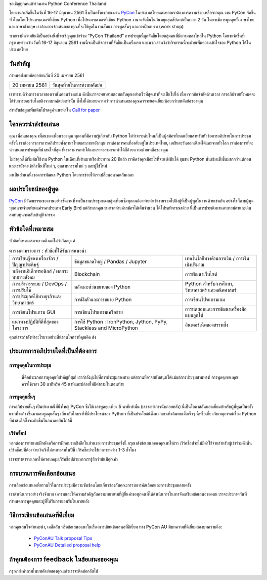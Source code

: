 .. title: Submit Talk Proposal
.. slug: submit-talk
.. date: 2018-03-16 19:22:54 UTC+07:00
.. tags:
.. category:
.. link:
.. description:
.. type: text


ขอเชิญทุกคนเข้าร่วมงาน Python Conference Thailand

โดยงานจะจัดขึ้นในวันที่ 16-17 มิถุนายน 2561 ซึ่งเป็นครั้งแรกของงาน PyCon_ ในประเทศไทยและพวกเราต้องการความช่วยเหลือจากคุณ งาน PyCon จัดขึ้นทั่วโลกโดยโปรแกรมเมอร์ที่เขียน Python เพื่อโปรแกรมเมอร์ที่เขียน Python งานจะจัดขึ้นในวันหยุดสุดสัปดาห์เป็นเวลา 2 วัน โดยจะมีการพูดคุยทั้งภาษาไทยและภาษาอังกฤษ เราต้องการข้อเสนอของคุณที่จะใช้พูดในงานสัมนา การพูดสั้นๆ และการฝึกอบรม (work shop)

พวกเรามีความยินดีเป็นอย่างยิ่งที่จะเชิญคุณเข้าร่วม “PyCon Thailand” การประชุมนี้ถูกจัดขึ้นโดยกลุ่มคนที่มีความหลงใหลใน Python โดยจะจัดขึ้นที่กรุงเทพระหว่างวันที่ 16-17 มิถุนายน 2561 งานนี้จะเป็นกิจกรรมที่จัดขึ้นเป็นครั้งแรก และพวกเราหวังว่ากิจกรรมนี้จะช่วยเพิ่มความเข้าใจของ Python ได้ในประเทศไทย

.. _PyCon: https://www.pycon.org/


วันสำคัญ
-----------

กำหนดส่งบทคัดย่อก่อนวันที่ 20 เมษายน 2561


.. class:: table table-bordered table-striped

=============== =====================================
20 เมษายน 2561   วันสุดท้ายในการส่งบทคัดย่อ
=============== =====================================


.. raw:: html


   <a class="btn btn-primary btn-lg active" href="https://www.papercall.io/pyconth" role="button">ส่งข้อเสนอการพูดของคุณตอนนี้!</a>

เราทราบดีว่าตารางเวลาของเรานั้นค่อนข้างแน่น ดังนั้นเราจะพยายามตอบกลับคุณอย่างเร็วที่สุดเท่าที่จะเป็นไปได้ เนื่องจากข้อจำกัดด้านเวลา การอภิปรายทั้งหมดจะได้รับการยอมรับโดยอิงจากบทคัดย่อเท่านั้น
ซึ่งไม่ได้หมายความว่าการนำเสนอของคุณควรจะยอดเยี่ยมน้อยกว่าบทคัดย่อของคุณ

สำหรับข้อมูลเพิ่มเติมโปรดดูคำแนะนำใน `Call for paper`_

.. _Call for paper: https://www.papercall.io/pyconth

ใครควรนำส่งข้อเสนอ
--------------------
คุณ เพื่อนของคุณ เพื่อนของเพื่อนของคุณ ทุกคนที่มีความรู้เกี่ยวกับ Python ไม่ว่าจะระดับไหนก็เป็นผู้สมัครที่ยอดเยี่ยมสำหรับหัวข้อการอภิปรายในการประชุมครั้งนี้ เราต้องการการการอภิปรายทั้งภาษาไทยและภาษาอังกฤษ เราต้องการคนที่อาศัยอยู่ในประเทศไทย, เอเชียตะวันออกเฉียงใต้และจากทั่วโลก เราต้องการที่จะนำเสนอการประชุมที่น่าสนใจที่สุด ที่เราสามารถทำได้และเราจะสามารถทำได้ก็ด้วยความช่วยเหลือของคุณ

ไม่ว่าคุณได้เริ่มต้นใช้งาน Python ในเดือนที่ผ่านมาหรือประมาณ 20 ปีแล้ว เราคิดว่าคุณมีอะไรที่จะแบ่งปันได้ ชุมชน Python นั้นเข้มแข็งขึ้นมากกว่าแต่ก่อนและเรายังคงเข้าถึงพื้นที่ใหม่ ๆ, อุตสาหกรรมใหม่ ๆ และผู้ใช้ใหม่

มาเป็นส่วนหนึ่งของการพัฒนา Python โดยการช่วยให้เราเปลี่ยนอนาคตกันเถอะ


ผลประโยชน์ของผู้พูด
-------------------
PyCon_ มีวัฒนธรรมของงานอย่างชัดเจนที่จะเป็นงานประชุมของกลุ่มเพื่อนซึ่งทุกคนต้องจ่ายค่าเข้างานรวมไปถึงผู้ที่เป็นผู้พูดในงานด้วยเช่นกัน อย่างไรก็ตามผู้พูดทุกคนจะจ่ายเพียงแค่ราคาประเภท Early Bird แต่ถ้าหากคุณสามารถจ่ายค่าสมัครได้เต็มจำนวน ได้โปรดพิจารณาด้วย นี่เป็นการประเดิมงานอาสาสมัครและเงินสมทบทุนจะกลับเข้าสู่กิจกรรม


หัวข้อใดที่เหมาะสม
-------------------

หัวข้อที่เหมาะสมจะรวมถึงแต่ไม่จำกัดอยู่แค่

.. class:: table table-bordered table-striped

.. list-table:: ตารางตามรายการ : หัวข้อที่ได้รับการแนะนำ

    * - การเรียนรู้ของเครื่องจักร / ปัญญาประดิษฐ์
      - ข้อมูลขนาดใหญ่ / Pandas / Jupyter
      - เทคโนโลยีทางด้านการเงิน / การเงินเชิงปริมาณ
    * - พลังงานอิเล็กทรอนิกส์ / ผลกระทบทางสังคม
      - Blockchain
      - การพัฒนาเว็บไซต์
    * - การบริหารระบบ / DevOps / การปรับใช้
      - คลังและส่วนขยายของ Python
      - Python สำหรับการศึกษา, วิทยาศาสตร์ และคณิตศาสตร์
    * - การประยุกต์ใช้ทางธุรกิจและวิทยาศาสตร์
      - การฝังตัวและการขยาย Python
      - การเขียนโปรแกรมเกม
    * - การเขียนโปรแกรม GUI
      - การเขียนโปรแกรมเครือข่าย
      - การทดสอบและการพัฒนาเครื่องมือแบบลูกโซ่
    * - แนวทางปฏิบัติที่ดีที่สุดของโครงการ
      - การใช้ Python : IronPython, Jython, PyPy, Stackless and MicroPython
      - อินเตอร์เน็ตของสรรพสิ่ง

คุณน่าจะกำลังทำอะไรบางอย่างที่น่าสนใจกว่าที่คุณคิด ส่ง

ประเภทการอภิปรายใดที่เป็นที่ต้องการ
---------------------------------

การพูดคุยในการประชุม
~~~~~~~~~~~~~~~~~~
 นี่คือประเภทการพูดคุยที่สำคัญที่สุด! เรากำลังมุ่งไปที่การประชุมสองทาง แต่สถานที่อาจสนับสนุนได้แม้แต่การประชุมสามทาง! การพูดคุยของคุณควรใช้เวลา 30 นาทีหรือ 45 นาทีและปล่อยให้มีคำถามในตอนท้าย


การพูดคุยสั้นๆ
~~~~~~~~~~~~
การอภิปรายสั้นๆ เป็นประเพณีที่ยิ่งใหญ่ PyCon ซึ่งใช้เวลาพูดคุยเพียง 5 นาทีเท่านั้น (เราจะทำการนับถอยหลัง)
นี่เป็นโอกาสอันยอดเยี่ยมสำหรับผู้ที่พูดเป็นครั้งแรกที่จะก้าวขึ้นมาและพูดคุยสั้นๆ เกี่ยวกับไลบรารี่ที่มีประโยชน์ของ Python ที่เป็นประโยชน์ซึ่งพวกเขาเพิ่งค้นพบเมื่อเร็วๆ นี้หรือเกี่ยวกับเหตุการณ์เรื่อง Python ที่น่าสนใจซึ่งจะเกิดขึ้นในอนาคตอันใกล้นี้

เวิร์คช็อป
~~~~~~~~~~~~
หากต้องการทำแบบฝึกหัดหรือการฝึกอบรมเชิงลึกในส่วนของการประชุมครั้งนี้ กรุณาส่งข้อเสนอของคุณมาให้เรา เวิร์คช็อปจะไม่มีค่าใช้จ่ายสำหรับผู้เข้าร่วมดังนั้นเวิร์คช็อปที่ต้องจ่ายเงินจึงไม่เหมาะสมในปีนี้ เวิร์คช็อปจะใช้เวลาระหว่าง 1-3 ชั่วโมง

เราจะทำตารางเวลาให้ครอบคลุมเวิร์คช็อปด้วยหากเรารู้สึกว่ามันมีคุณค่า

กระบวนการคัดเลือกข้อเสนอ
-----------------------------
การเลือกข้อเสนอเพื่อรวมไว้ในการประชุมมีความซับซ้อนโดยเกี่ยวข้องกับคณะกรรมการคัดเลือกและการประชุมหลายครั้ง

เราดำเนินการอย่างจริงจังมาก เคารพและให้ความสำคัญกับความพยายามที่ผู้ยื่นคำขอทุกคนที่ได้ดำเนินการในการจัดเตรียมข้อเสนอของตน เราจะประกาศวันที่กำหนดการพูดคุยและผู้ที่ได้รับการยอมรับในภายหลัง


วิธีการเขียนข้อเสนอที่ดีเยี่ยม
-------------------------------
หากคุณสนใจคำแนะนำ, เคล็ดลับ หรือข้อเสนอแนะในเรื่องการเขียนข้อเสนอที่ดีเยี่ยม ทาง PyCon AU มีบทความที่ดีเยี่ยมสองบทความคือ:

  - `PyConAU Talk proposal Tips`_
  - `PyConAU Detailed proposal help`_

.. _PyConAU Talk proposal Tips: https://2017.pycon-au.org/program/proposal-tips/tips-writing-great-proposal/
.. _PyConAU Detailed proposal help: https://2017.pycon-au.org/program/proposal-tips/proposal-tips-part-two/

ถ้าคุณต้องการ feedback ในข้อเสนอของคุณ
-----------------------------------
กรุณาส่งคำถามในบทคัดย่อของคุณแล้วเราจะติดต่อกลับไป
